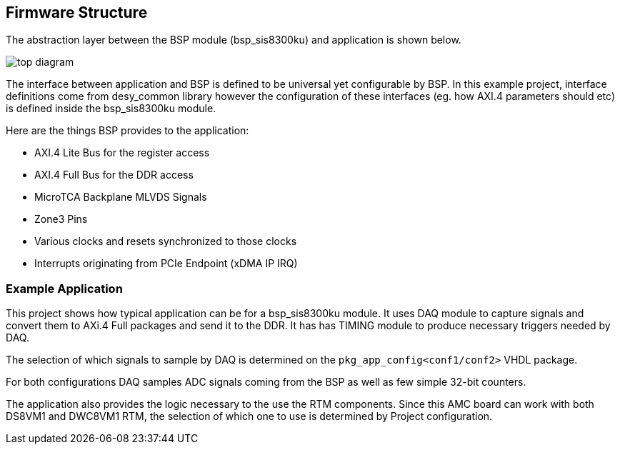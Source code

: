 == Firmware Structure

The abstraction layer between the BSP module (bsp_sis8300ku) and application is shown below. 

image::top_diagram.svg[]

The interface between application and BSP is defined to be universal yet configurable by BSP. In this example project, interface definitions come from desy_common library however the configuration of these interfaces (eg. how AXI.4 parameters should etc) is defined inside the bsp_sis8300ku module. 

Here are the things BSP provides to the application:

* AXI.4 Lite Bus for the register access
* AXI.4 Full Bus for the DDR access
* MicroTCA Backplane MLVDS Signals 
* Zone3 Pins
* Various clocks and resets synchronized to those clocks
* Interrupts originating from PCIe Endpoint (xDMA IP IRQ)


=== Example Application 

This project shows how typical application can be for a bsp_sis8300ku module. It uses DAQ module to capture signals and convert them to AXi.4 Full packages and send it to the DDR. It has has TIMING module to produce necessary triggers needed by DAQ. 

The selection of which signals to sample by DAQ is determined on the `pkg_app_config<conf1/conf2>` VHDL package. 

For both configurations DAQ samples ADC signals coming from the BSP as well as few simple 32-bit counters.

The application also provides the logic necessary to the use the RTM components. Since this AMC board can work with both DS8VM1 and DWC8VM1 RTM, the selection of which one to use is determined by Project configuration.
